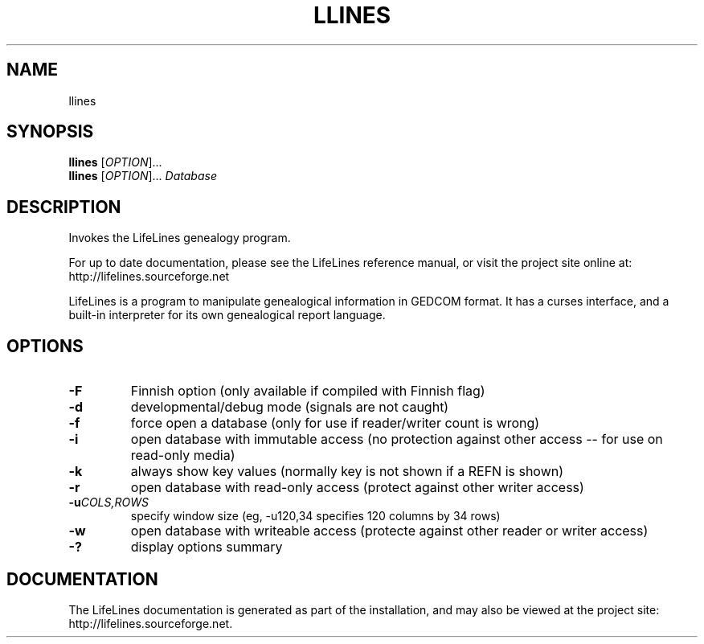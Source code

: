 .\" Placeholder man page for LifeLines
.TH LLINES 1 "2002 Jan" "Lifelines 3.0.27"
.SH NAME
llines
.SH SYNOPSIS
.B llines
[\fIOPTION\fR]... 
.br
.B llines
[\fIOPTION\fR]... \fIDatabase\fR
.SH DESCRIPTION
.PP
Invokes the LifeLines genealogy program.
.PP
For up to date documentation, please see the LifeLines reference
manual, or visit the project site online at:
http://lifelines.sourceforge.net
.PP
LifeLines is a program to manipulate genealogical information in
GEDCOM format. It has a curses interface, and a built-in interpreter
for its own genealogical report language.
.SH OPTIONS
.TP
.BI \-F
Finnish option (only available if compiled with Finnish flag)
.TP
.BI \-d
developmental/debug mode (signals are not caught)
.TP
.BI \-f
force open a database (only for use if reader/writer count is wrong)
.TP
.BI \-i
open database with immutable access (no protection against other access --
for use on read-only media)
.TP
.BI \-k
always show key values (normally key is not shown if a REFN is shown)
.TP
.BI \-r
open database with read-only access (protect against other writer access)
.TP
.BI \-u \fICOLS\fP,\fIROWS
specify window size (eg, -u120,34 specifies 120 columns by 34 rows)
.TP
.BI \-w
open database with writeable access (protecte against other reader
or writer access)
.TP
.BI \-?
display options summary
.SH DOCUMENTATION
The LifeLines documentation is generated as part of the installation,
and may also be viewed at the project site:
http://lifelines.sourceforge.net.
